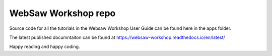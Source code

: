 WebSaw Workshop repo
====================

Source code for all the tutorials in the Websaw Workshop User Guide can be found here in the apps folder.

The latest published documntaiton can be found at https://websaw-workshop.readthedocs.io/en/latest/

Happy reading and happy coding.
